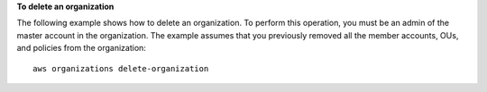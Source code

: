 **To delete an organization**

The following example shows how to delete an organization. To perform this operation, you must be an admin of the master account in the organization. The example assumes that you previously removed all the member accounts, OUs, and policies from the organization: ::

	aws organizations delete-organization